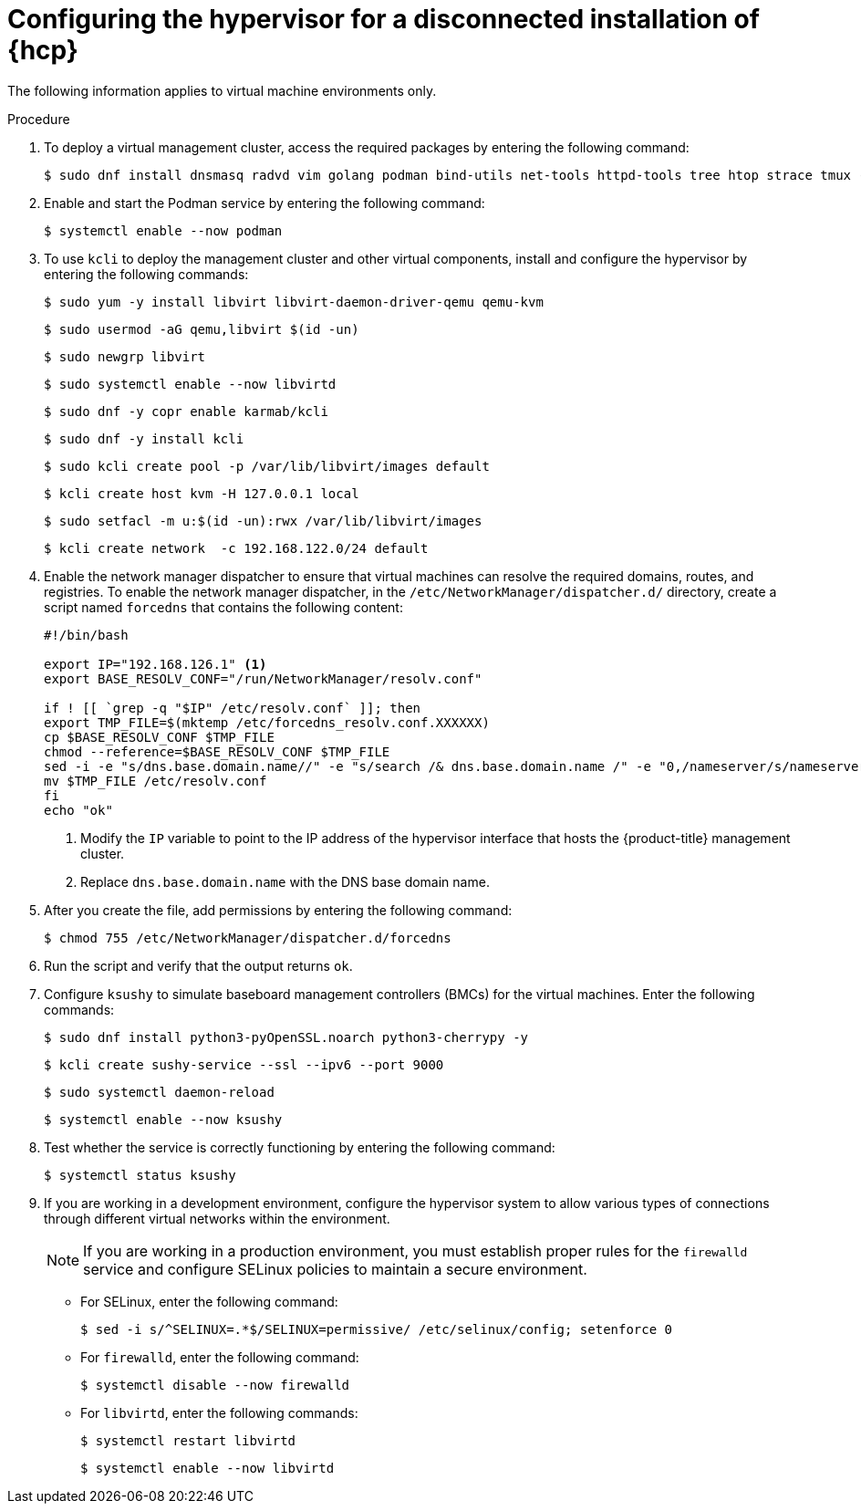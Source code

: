 // Module included in the following assemblies:
//
// * hosted_control_planes/hcp-disconnected/hcp-deploy-dc-bm.adoc

:_mod-docs-content-type: PROCEDURE
[id="hcp-dc-hypervisor_{context}"]
= Configuring the hypervisor for a disconnected installation of {hcp}

The following information applies to virtual machine environments only.

.Procedure

. To deploy a virtual management cluster, access the required packages by entering the following command:
+
[source,terminal]
----
$ sudo dnf install dnsmasq radvd vim golang podman bind-utils net-tools httpd-tools tree htop strace tmux -y
----

. Enable and start the Podman service by entering the following command:
+
[source,terminal]
----
$ systemctl enable --now podman
----

. To use `kcli` to deploy the management cluster and other virtual components, install and configure the hypervisor by entering the following commands:
+
[source,terminal]
----
$ sudo yum -y install libvirt libvirt-daemon-driver-qemu qemu-kvm
----
+
[source,terminal]
----
$ sudo usermod -aG qemu,libvirt $(id -un)
----
+
[source,terminal]
----
$ sudo newgrp libvirt
----
+
[source,terminal]
----
$ sudo systemctl enable --now libvirtd
----
+
[source,terminal]
----
$ sudo dnf -y copr enable karmab/kcli
----
+
[source,terminal]
----
$ sudo dnf -y install kcli
----
+
[source,terminal]
----
$ sudo kcli create pool -p /var/lib/libvirt/images default
----
+
[source,terminal]
----
$ kcli create host kvm -H 127.0.0.1 local
----
+
[source,terminal]
----
$ sudo setfacl -m u:$(id -un):rwx /var/lib/libvirt/images
----
+
[source,terminal]
----
$ kcli create network  -c 192.168.122.0/24 default
----

. Enable the network manager dispatcher to ensure that virtual machines can resolve the required domains, routes, and registries. To enable the network manager dispatcher, in the `/etc/NetworkManager/dispatcher.d/` directory, create a script named `forcedns` that contains the following content:
+
[source,bash]
----
#!/bin/bash

export IP="192.168.126.1" <1>
export BASE_RESOLV_CONF="/run/NetworkManager/resolv.conf"

if ! [[ `grep -q "$IP" /etc/resolv.conf` ]]; then
export TMP_FILE=$(mktemp /etc/forcedns_resolv.conf.XXXXXX)
cp $BASE_RESOLV_CONF $TMP_FILE
chmod --reference=$BASE_RESOLV_CONF $TMP_FILE
sed -i -e "s/dns.base.domain.name//" -e "s/search /& dns.base.domain.name /" -e "0,/nameserver/s/nameserver/& $IP\n&/" $TMP_FILE <2>
mv $TMP_FILE /etc/resolv.conf
fi
echo "ok"
----
+
<1> Modify the `IP` variable to point to the IP address of the hypervisor interface that hosts the {product-title} management cluster.
<2> Replace `dns.base.domain.name` with the DNS base domain name.

. After you create the file, add permissions by entering the following command:
+
[source,terminal]
----
$ chmod 755 /etc/NetworkManager/dispatcher.d/forcedns
----

. Run the script and verify that the output returns `ok`.

. Configure `ksushy` to simulate baseboard management controllers (BMCs) for the virtual machines. Enter the following commands:
+
[source,terminal]
----
$ sudo dnf install python3-pyOpenSSL.noarch python3-cherrypy -y
----
+
[source,terminal]
----
$ kcli create sushy-service --ssl --ipv6 --port 9000
----
+
[source,terminal]
----
$ sudo systemctl daemon-reload
----
+
[source,terminal]
----
$ systemctl enable --now ksushy
----

. Test whether the service is correctly functioning by entering the following command:
+
[source,terminal]
----
$ systemctl status ksushy
----

. If you are working in a development environment, configure the hypervisor system to allow various types of connections through different virtual networks within the environment.
+
[NOTE]
====
If you are working in a production environment, you must establish proper rules for the `firewalld` service and configure SELinux policies to maintain a secure environment.
====

* For SELinux, enter the following command:
+
[source,terminal]
----
$ sed -i s/^SELINUX=.*$/SELINUX=permissive/ /etc/selinux/config; setenforce 0
----

* For `firewalld`, enter the following command:
+
[source,terminal]
----
$ systemctl disable --now firewalld
----

* For `libvirtd`, enter the following commands:
+
[source,terminal]
----
$ systemctl restart libvirtd
----
+
[source,terminal]
----
$ systemctl enable --now libvirtd
----
